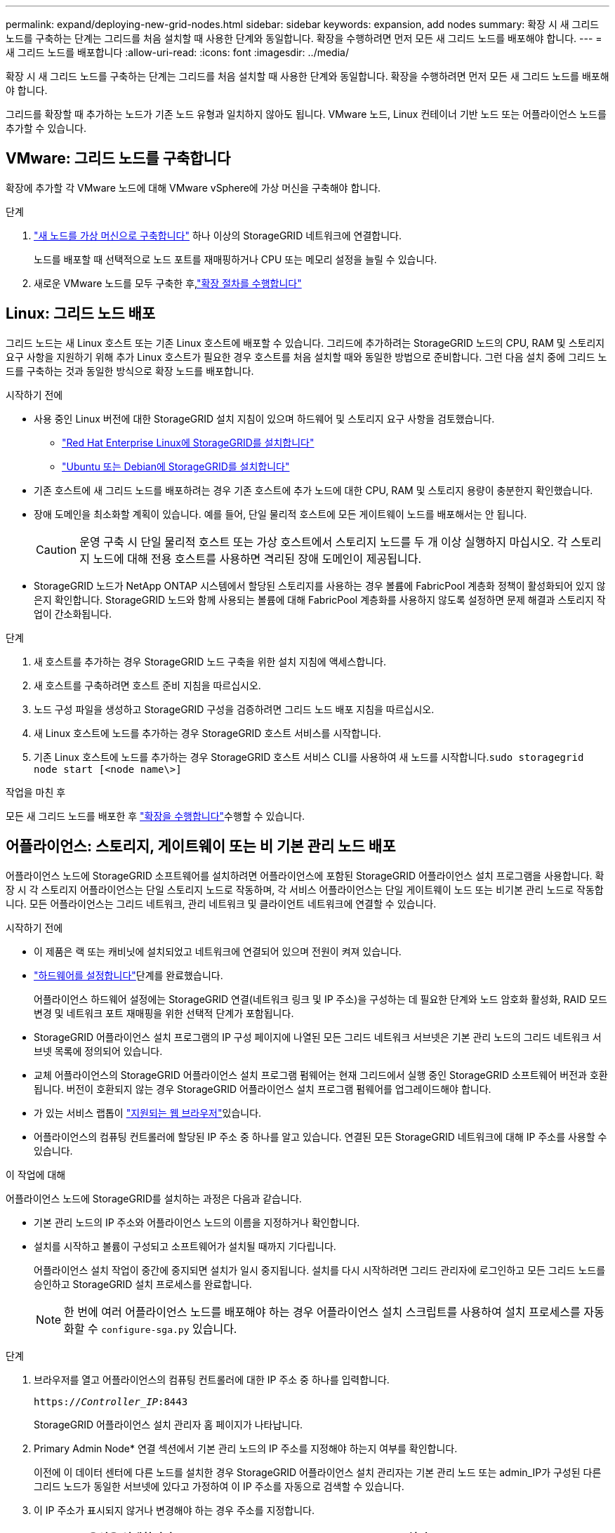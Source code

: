 ---
permalink: expand/deploying-new-grid-nodes.html 
sidebar: sidebar 
keywords: expansion, add nodes 
summary: 확장 시 새 그리드 노드를 구축하는 단계는 그리드를 처음 설치할 때 사용한 단계와 동일합니다. 확장을 수행하려면 먼저 모든 새 그리드 노드를 배포해야 합니다. 
---
= 새 그리드 노드를 배포합니다
:allow-uri-read: 
:icons: font
:imagesdir: ../media/


[role="lead"]
확장 시 새 그리드 노드를 구축하는 단계는 그리드를 처음 설치할 때 사용한 단계와 동일합니다. 확장을 수행하려면 먼저 모든 새 그리드 노드를 배포해야 합니다.

그리드를 확장할 때 추가하는 노드가 기존 노드 유형과 일치하지 않아도 됩니다. VMware 노드, Linux 컨테이너 기반 노드 또는 어플라이언스 노드를 추가할 수 있습니다.



== VMware: 그리드 노드를 구축합니다

확장에 추가할 각 VMware 노드에 대해 VMware vSphere에 가상 머신을 구축해야 합니다.

.단계
. link:../vmware/deploying-storagegrid-node-as-virtual-machine.html["새 노드를 가상 머신으로 구축합니다"] 하나 이상의 StorageGRID 네트워크에 연결합니다.
+
노드를 배포할 때 선택적으로 노드 포트를 재매핑하거나 CPU 또는 메모리 설정을 늘릴 수 있습니다.

. 새로운 VMware 노드를 모두 구축한 후,link:performing-expansion.html["확장 절차를 수행합니다"]




== Linux: 그리드 노드 배포

그리드 노드는 새 Linux 호스트 또는 기존 Linux 호스트에 배포할 수 있습니다. 그리드에 추가하려는 StorageGRID 노드의 CPU, RAM 및 스토리지 요구 사항을 지원하기 위해 추가 Linux 호스트가 필요한 경우 호스트를 처음 설치할 때와 동일한 방법으로 준비합니다. 그런 다음 설치 중에 그리드 노드를 구축하는 것과 동일한 방식으로 확장 노드를 배포합니다.

.시작하기 전에
* 사용 중인 Linux 버전에 대한 StorageGRID 설치 지침이 있으며 하드웨어 및 스토리지 요구 사항을 검토했습니다.
+
** link:../rhel/index.html["Red Hat Enterprise Linux에 StorageGRID를 설치합니다"]
** link:../ubuntu/index.html["Ubuntu 또는 Debian에 StorageGRID를 설치합니다"]


* 기존 호스트에 새 그리드 노드를 배포하려는 경우 기존 호스트에 추가 노드에 대한 CPU, RAM 및 스토리지 용량이 충분한지 확인했습니다.
* 장애 도메인을 최소화할 계획이 있습니다. 예를 들어, 단일 물리적 호스트에 모든 게이트웨이 노드를 배포해서는 안 됩니다.
+

CAUTION: 운영 구축 시 단일 물리적 호스트 또는 가상 호스트에서 스토리지 노드를 두 개 이상 실행하지 마십시오. 각 스토리지 노드에 대해 전용 호스트를 사용하면 격리된 장애 도메인이 제공됩니다.

* StorageGRID 노드가 NetApp ONTAP 시스템에서 할당된 스토리지를 사용하는 경우 볼륨에 FabricPool 계층화 정책이 활성화되어 있지 않은지 확인합니다. StorageGRID 노드와 함께 사용되는 볼륨에 대해 FabricPool 계층화를 사용하지 않도록 설정하면 문제 해결과 스토리지 작업이 간소화됩니다.


.단계
. 새 호스트를 추가하는 경우 StorageGRID 노드 구축을 위한 설치 지침에 액세스합니다.
. 새 호스트를 구축하려면 호스트 준비 지침을 따르십시오.
. 노드 구성 파일을 생성하고 StorageGRID 구성을 검증하려면 그리드 노드 배포 지침을 따르십시오.
. 새 Linux 호스트에 노드를 추가하는 경우 StorageGRID 호스트 서비스를 시작합니다.
. 기존 Linux 호스트에 노드를 추가하는 경우 StorageGRID 호스트 서비스 CLI를 사용하여 새 노드를 시작합니다.``sudo storagegrid node start [<node name\>]``


.작업을 마친 후
모든 새 그리드 노드를 배포한 후 link:performing-expansion.html["확장을 수행합니다"]수행할 수 있습니다.



== 어플라이언스: 스토리지, 게이트웨이 또는 비 기본 관리 노드 배포

어플라이언스 노드에 StorageGRID 소프트웨어를 설치하려면 어플라이언스에 포함된 StorageGRID 어플라이언스 설치 프로그램을 사용합니다. 확장 시 각 스토리지 어플라이언스는 단일 스토리지 노드로 작동하며, 각 서비스 어플라이언스는 단일 게이트웨이 노드 또는 비기본 관리 노드로 작동합니다. 모든 어플라이언스는 그리드 네트워크, 관리 네트워크 및 클라이언트 네트워크에 연결할 수 있습니다.

.시작하기 전에
* 이 제품은 랙 또는 캐비닛에 설치되었고 네트워크에 연결되어 있으며 전원이 켜져 있습니다.
*  https://docs.netapp.com/us-en/storagegrid-appliances/installconfig/configuring-hardware.html["하드웨어를 설정합니다"^]단계를 완료했습니다.
+
어플라이언스 하드웨어 설정에는 StorageGRID 연결(네트워크 링크 및 IP 주소)을 구성하는 데 필요한 단계와 노드 암호화 활성화, RAID 모드 변경 및 네트워크 포트 재매핑을 위한 선택적 단계가 포함됩니다.

* StorageGRID 어플라이언스 설치 프로그램의 IP 구성 페이지에 나열된 모든 그리드 네트워크 서브넷은 기본 관리 노드의 그리드 네트워크 서브넷 목록에 정의되어 있습니다.
* 교체 어플라이언스의 StorageGRID 어플라이언스 설치 프로그램 펌웨어는 현재 그리드에서 실행 중인 StorageGRID 소프트웨어 버전과 호환됩니다. 버전이 호환되지 않는 경우 StorageGRID 어플라이언스 설치 프로그램 펌웨어를 업그레이드해야 합니다.
* 가 있는 서비스 랩톱이 link:../admin/web-browser-requirements.html["지원되는 웹 브라우저"]있습니다.
* 어플라이언스의 컴퓨팅 컨트롤러에 할당된 IP 주소 중 하나를 알고 있습니다. 연결된 모든 StorageGRID 네트워크에 대해 IP 주소를 사용할 수 있습니다.


.이 작업에 대해
어플라이언스 노드에 StorageGRID를 설치하는 과정은 다음과 같습니다.

* 기본 관리 노드의 IP 주소와 어플라이언스 노드의 이름을 지정하거나 확인합니다.
* 설치를 시작하고 볼륨이 구성되고 소프트웨어가 설치될 때까지 기다립니다.
+
어플라이언스 설치 작업이 중간에 중지되면 설치가 일시 중지됩니다. 설치를 다시 시작하려면 그리드 관리자에 로그인하고 모든 그리드 노드를 승인하고 StorageGRID 설치 프로세스를 완료합니다.

+

NOTE: 한 번에 여러 어플라이언스 노드를 배포해야 하는 경우 어플라이언스 설치 스크립트를 사용하여 설치 프로세스를 자동화할 수 `configure-sga.py` 있습니다.



.단계
. 브라우저를 열고 어플라이언스의 컴퓨팅 컨트롤러에 대한 IP 주소 중 하나를 입력합니다.
+
`https://_Controller_IP_:8443`

+
StorageGRID 어플라이언스 설치 관리자 홈 페이지가 나타납니다.

. Primary Admin Node* 연결 섹션에서 기본 관리 노드의 IP 주소를 지정해야 하는지 여부를 확인합니다.
+
이전에 이 데이터 센터에 다른 노드를 설치한 경우 StorageGRID 어플라이언스 설치 관리자는 기본 관리 노드 또는 admin_IP가 구성된 다른 그리드 노드가 동일한 서브넷에 있다고 가정하여 이 IP 주소를 자동으로 검색할 수 있습니다.

. 이 IP 주소가 표시되지 않거나 변경해야 하는 경우 주소를 지정합니다.
+
[cols="1a,2a"]
|===
| 옵션을 선택합니다 | 설명 


 a| 
수동 IP 입력
 a| 
.. 관리자 노드 검색 활성화 * 확인란의 선택을 취소합니다.
.. IP 주소를 수동으로 입력합니다.
.. 저장 * 을 클릭합니다.
.. 새 IP 주소가 준비될 때까지 연결 상태를 기다립니다.




 a| 
연결된 모든 운영 관리 노드의 자동 검색
 a| 
.. 관리자 노드 검색 활성화 * 확인란을 선택합니다.
.. 검색된 IP 주소 목록이 표시될 때까지 기다립니다.
.. 이 어플라이언스 스토리지 노드를 구축할 그리드의 기본 관리 노드를 선택합니다.
.. 저장 * 을 클릭합니다.
.. 새 IP 주소가 준비될 때까지 연결 상태를 기다립니다.


|===
. 노드 이름 * 필드에 이 어플라이언스 노드에 사용할 이름을 입력하고 * 저장 * 을 선택합니다.
+
노드 이름은 StorageGRID 시스템의 이 어플라이언스 노드에 할당됩니다. 그리드 관리자의 노드 페이지(개요 탭)에 표시됩니다. 필요한 경우 노드를 승인할 때 이름을 변경할 수 있습니다.

. Installation * 섹션에서 현재 상태가 "기본 Admin Node_admin_IP_로 _node name_into GRID 설치를 시작할 준비가 되었습니다"이고 * 설치 시작 * 버튼이 활성화되어 있는지 확인합니다.
+
설치 시작 * 버튼이 활성화되지 않은 경우 네트워크 구성 또는 포트 설정을 변경해야 할 수 있습니다. 자세한 내용은 제품의 유지보수 지침을 참조하십시오.

. StorageGRID 어플라이언스 설치 관리자 홈 페이지에서 * 설치 시작 * 을 선택합니다.
+
현재 상태가 "Installation is in progress(설치 진행 중)"로 변경되고 Monitor Installation(모니터 설치) 페이지가 표시됩니다.

. 확장에 여러 어플라이언스 노드가 포함된 경우 각 어플라이언스에 대해 이전 단계를 반복합니다.
+

NOTE: 여러 어플라이언스 스토리지 노드를 한 번에 배포해야 하는 경우 configure-sga.py 어플라이언스 설치 스크립트를 사용하여 설치 프로세스를 자동화할 수 있습니다.

. 모니터 설치 페이지에 수동으로 액세스해야 하는 경우 메뉴 모음에서 * 모니터 설치 * 를 선택합니다.
+
Monitor Installation(모니터 설치) 페이지에 설치 진행률이 표시됩니다.

+
파란색 상태 표시줄은 현재 진행 중인 작업을 나타냅니다. 녹색 상태 표시줄은 성공적으로 완료된 작업을 나타냅니다.

+

NOTE: 설치 프로그램은 이전 설치에서 완료된 작업이 다시 실행되지 않도록 합니다. 설치를 다시 실행하는 경우 다시 실행할 필요가 없는 작업은 녹색 상태 표시줄과 "건너뜀"으로 표시됩니다.

. 처음 두 설치 단계의 진행 상황을 검토합니다.
+
* 1. 어플라이언스 구성 *

+
이 단계에서 다음 프로세스 중 하나가 발생합니다.

+
** 스토리지 어플라이언스의 경우 설치 프로그램이 스토리지 컨트롤러에 연결하고, 기존 구성을 지우고, SANtricity OS와 통신하여 볼륨을 구성하고, 호스트 설정을 구성합니다.
** 서비스 어플라이언스의 경우 설치 프로그램이 컴퓨팅 컨트롤러의 드라이브에서 기존 구성을 지우고 호스트 설정을 구성합니다.
+
* 2. OS * 를 설치합니다

+
이 단계에서 설치 프로그램은 StorageGRID의 기본 운영 체제 이미지를 어플라이언스에 복사합니다.



. 그리드 관리자를 사용하여 노드를 승인하라는 메시지가 콘솔 창에 나타날 때까지 설치 진행 상태를 계속 모니터링합니다.
+

NOTE: 이 확장에서 추가한 모든 노드가 승인을 받을 준비가 될 때까지 기다린 다음 그리드 관리자로 이동하여 노드를 승인합니다.


